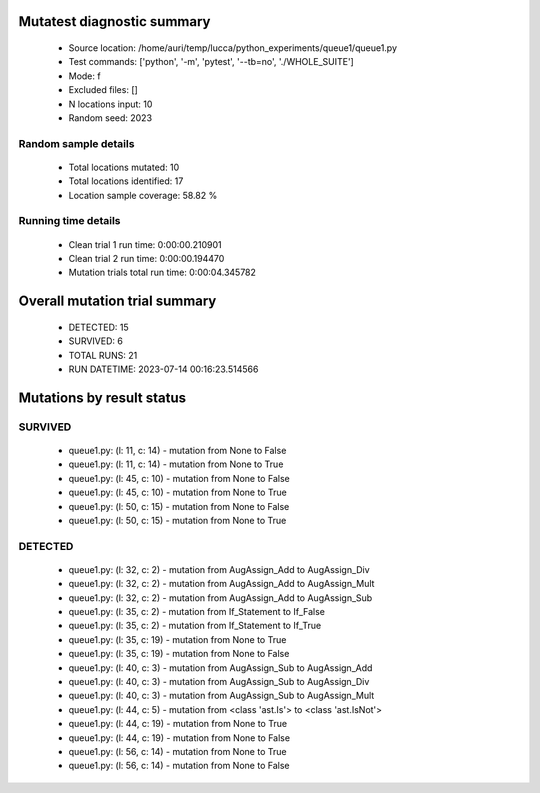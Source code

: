 Mutatest diagnostic summary
===========================
 - Source location: /home/auri/temp/lucca/python_experiments/queue1/queue1.py
 - Test commands: ['python', '-m', 'pytest', '--tb=no', './WHOLE_SUITE']
 - Mode: f
 - Excluded files: []
 - N locations input: 10
 - Random seed: 2023

Random sample details
---------------------
 - Total locations mutated: 10
 - Total locations identified: 17
 - Location sample coverage: 58.82 %


Running time details
--------------------
 - Clean trial 1 run time: 0:00:00.210901
 - Clean trial 2 run time: 0:00:00.194470
 - Mutation trials total run time: 0:00:04.345782

Overall mutation trial summary
==============================
 - DETECTED: 15
 - SURVIVED: 6
 - TOTAL RUNS: 21
 - RUN DATETIME: 2023-07-14 00:16:23.514566


Mutations by result status
==========================


SURVIVED
--------
 - queue1.py: (l: 11, c: 14) - mutation from None to False
 - queue1.py: (l: 11, c: 14) - mutation from None to True
 - queue1.py: (l: 45, c: 10) - mutation from None to False
 - queue1.py: (l: 45, c: 10) - mutation from None to True
 - queue1.py: (l: 50, c: 15) - mutation from None to False
 - queue1.py: (l: 50, c: 15) - mutation from None to True


DETECTED
--------
 - queue1.py: (l: 32, c: 2) - mutation from AugAssign_Add to AugAssign_Div
 - queue1.py: (l: 32, c: 2) - mutation from AugAssign_Add to AugAssign_Mult
 - queue1.py: (l: 32, c: 2) - mutation from AugAssign_Add to AugAssign_Sub
 - queue1.py: (l: 35, c: 2) - mutation from If_Statement to If_False
 - queue1.py: (l: 35, c: 2) - mutation from If_Statement to If_True
 - queue1.py: (l: 35, c: 19) - mutation from None to True
 - queue1.py: (l: 35, c: 19) - mutation from None to False
 - queue1.py: (l: 40, c: 3) - mutation from AugAssign_Sub to AugAssign_Add
 - queue1.py: (l: 40, c: 3) - mutation from AugAssign_Sub to AugAssign_Div
 - queue1.py: (l: 40, c: 3) - mutation from AugAssign_Sub to AugAssign_Mult
 - queue1.py: (l: 44, c: 5) - mutation from <class 'ast.Is'> to <class 'ast.IsNot'>
 - queue1.py: (l: 44, c: 19) - mutation from None to True
 - queue1.py: (l: 44, c: 19) - mutation from None to False
 - queue1.py: (l: 56, c: 14) - mutation from None to True
 - queue1.py: (l: 56, c: 14) - mutation from None to False